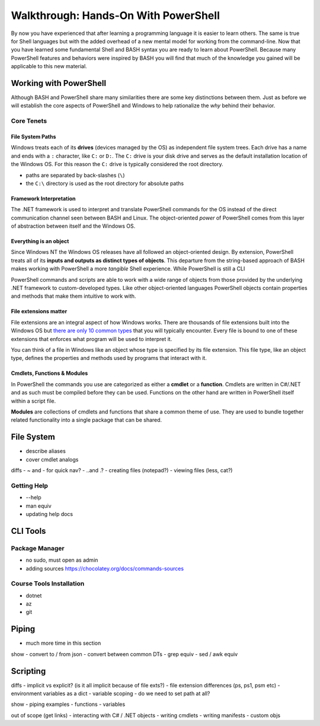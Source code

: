 =====================================
Walkthrough: Hands-On With PowerShell
=====================================

By now you have experienced that after learning a programming language it is easier to learn others. The same is true for Shell languages but with the added overhead of a new mental model for working from the command-line. Now that you have learned some fundamental Shell and BASH syntax you are ready to learn about PowerShell. Because many PowerShell features and behaviors were inspired by BASH you will find that much of the knowledge you gained will be applicable to this new material.

Working with PowerShell
=======================

Although BASH and PowerShell share many similarities there are some key distinctions between them. Just as before we will establish the core aspects of PowerShell and Windows to help rationalize the *why* behind their behavior. 

Core Tenets
-----------

File System Paths
^^^^^^^^^^^^^^^^^

Windows treats each of its **drives** (devices managed by the OS) as independent file system trees. Each drive has a name and ends with a ``:`` character, like ``C:`` or ``D:``. The ``C:`` drive is your disk drive and serves as the default installation location of the Windows OS. For this reason the ``C:`` drive is typically considered the root directory.

- paths are separated by back-slashes (``\``)
- the ``C:\`` directory is used as the root directory for absolute paths 

Framework Interpretation
^^^^^^^^^^^^^^^^^^^^^^^^

The .NET framework is used to interpret and translate PowerShell commands for the OS instead of the direct communication channel seen between BASH and Linux. The object-oriented *power* of PowerShell comes from this layer of abstraction between itself and the Windows OS. 

Everything is an object
^^^^^^^^^^^^^^^^^^^^^^^

Since Windows NT the Windows OS releases have all followed an object-oriented design. By extension, PowerShell treats all of its **inputs and outputs as distinct types of objects**. This departure from the string-based approach of BASH makes working with PowerShell a more *tangible* Shell experience. While PowerShell is still a CLI 

PowerShell commands and scripts are able to work with a wide range of objects from those provided by the underlying .NET framework to custom-developed types. Like other object-oriented languages PowerShell objects contain properties and methods that make them intuitive to work with.

File extensions matter
^^^^^^^^^^^^^^^^^^^^^^

File extensions are an integral aspect of how Windows works. There are thousands of file extensions built into the Windows OS but `there are only 10 common types <https://support.microsoft.com/en-us/help/4479981/windows-10-common-file-name-extensions>`_ that you will typically encounter. Every file is bound to one of these extensions that enforces what program will be used to interpret it. 

You can think of a file in Windows like an object whose type is specified by its file extension. This file type, like an object type, defines the properties and methods used by programs that interact with it.

Cmdlets, Functions & Modules
^^^^^^^^^^^^^^^^^^^^^^^^^^^^

In PowerShell the commands you use are categorized as either a **cmdlet** or a **function**. Cmdlets are written in C#/.NET and as such must be compiled before they can be used. Functions on the other hand are written in PowerShell itself within a script file. 

**Modules** are collections of cmdlets and functions that share a common theme of use. They are used to bundle together related functionality into a single package that can be shared.   

File System
===========

- describe aliases
- cover cmdlet analogs

diffs
- ~ and - for quick nav?
- ..\ and .?
- creating files (notepad?)
- viewing files (less, cat?)

Getting Help
------------

- --help
- man equiv
- updating help docs

CLI Tools
=========

Package Manager
---------------

- no sudo, must open as admin
- adding sources https://chocolatey.org/docs/commands-sources

Course Tools Installation
-------------------------

- dotnet
- az
- git

Piping
======

- much more time in this section

show
- convert to / from json
- convert between common DTs
- grep equiv
- sed / awk equiv

Scripting
=========

diffs
- implicit vs explicit? (is it all implicit because of file exts?)
- file extension differences (ps, ps1, psm etc)
- environment variables as a dict
- variable scoping 
- do we need to set path at all?

show
- piping examples
- functions
- variables

out of scope (get links)
- interacting with C# / .NET objects
- writing cmdlets
- writing manifests
- custom objs











